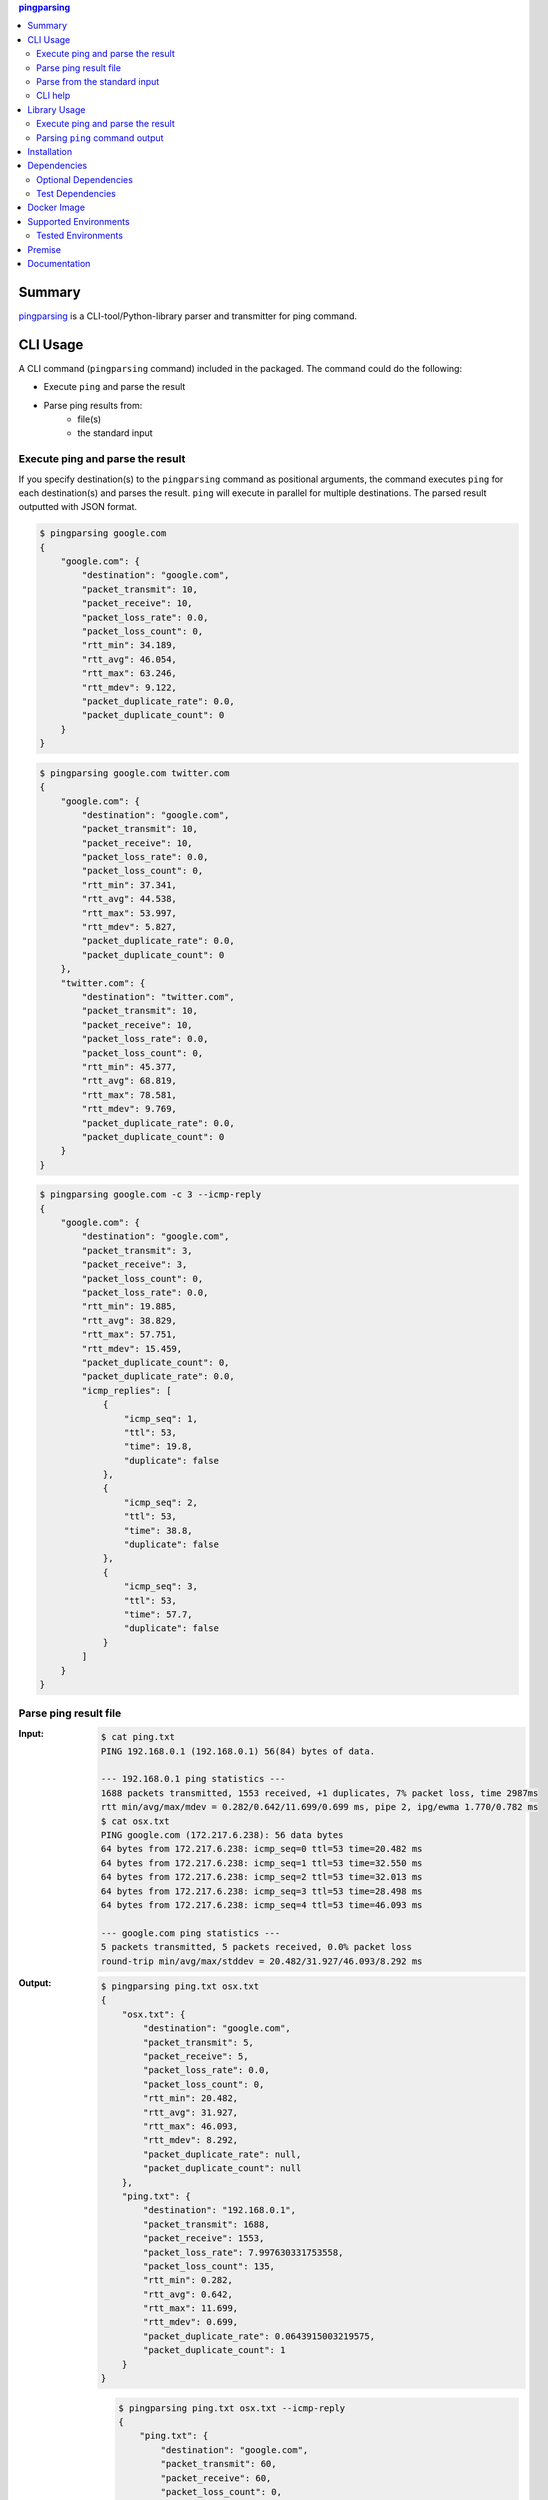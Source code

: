 .. contents:: **pingparsing**
   :backlinks: top
   :depth: 2

Summary
=========
`pingparsing <https://github.com/thombashi/pingparsing>`__ is a CLI-tool/Python-library parser and transmitter for ping command.

.. image:: https://badge.fury.io/py/pingparsing.svg
    :target: https://badge.fury.io/py/pingparsing
    :alt: PyPI package version

.. image:: https://img.shields.io/pypi/pyversions/pingparsing.svg
    :target: https://pypi.org/project/pingparsing
    :alt: Supported Python versions

.. image:: https://img.shields.io/pypi/implementation/pingparsing.svg
    :target: https://pypi.org/project/pingparsing
    :alt: Supported Python implementations

.. image:: https://img.shields.io/travis/thombashi/pingparsing/master.svg?label=Linux/macOS%20CI
    :target: https://travis-ci.org/thombashi/pingparsing
    :alt: Linux/macOS CI status

.. image:: https://img.shields.io/appveyor/ci/thombashi/pingparsing/master.svg?label=Windows%20CI
    :target: https://ci.appveyor.com/project/thombashi/pingparsing
    :alt: Windows CI status

.. image:: https://img.shields.io/github/stars/thombashi/pingparsing.svg?style=social&label=Star
    :target: https://github.com/thombashi/pingparsing
    :alt: GitHub stars

CLI Usage
====================
A CLI command (``pingparsing`` command) included in the packaged. The command could do the following:

- Execute ``ping`` and parse the result
- Parse ping results from:
    - file(s)
    - the standard input

Execute ping and parse the result
--------------------------------------------
If you specify destination(s) to the ``pingparsing`` command as positional arguments,
the command executes ``ping`` for each destination(s) and parses the result.
``ping`` will execute in parallel for multiple destinations.
The parsed result outputted with JSON format.

.. code-block:: console

    $ pingparsing google.com
    {
        "google.com": {
            "destination": "google.com",
            "packet_transmit": 10,
            "packet_receive": 10,
            "packet_loss_rate": 0.0,
            "packet_loss_count": 0,
            "rtt_min": 34.189,
            "rtt_avg": 46.054,
            "rtt_max": 63.246,
            "rtt_mdev": 9.122,
            "packet_duplicate_rate": 0.0,
            "packet_duplicate_count": 0
        }
    }

.. code-block:: console

    $ pingparsing google.com twitter.com
    {
        "google.com": {
            "destination": "google.com",
            "packet_transmit": 10,
            "packet_receive": 10,
            "packet_loss_rate": 0.0,
            "packet_loss_count": 0,
            "rtt_min": 37.341,
            "rtt_avg": 44.538,
            "rtt_max": 53.997,
            "rtt_mdev": 5.827,
            "packet_duplicate_rate": 0.0,
            "packet_duplicate_count": 0
        },
        "twitter.com": {
            "destination": "twitter.com",
            "packet_transmit": 10,
            "packet_receive": 10,
            "packet_loss_rate": 0.0,
            "packet_loss_count": 0,
            "rtt_min": 45.377,
            "rtt_avg": 68.819,
            "rtt_max": 78.581,
            "rtt_mdev": 9.769,
            "packet_duplicate_rate": 0.0,
            "packet_duplicate_count": 0
        }
    }

.. code-block:: console

    $ pingparsing google.com -c 3 --icmp-reply
    {
        "google.com": {
            "destination": "google.com",
            "packet_transmit": 3,
            "packet_receive": 3,
            "packet_loss_count": 0,
            "packet_loss_rate": 0.0,
            "rtt_min": 19.885,
            "rtt_avg": 38.829,
            "rtt_max": 57.751,
            "rtt_mdev": 15.459,
            "packet_duplicate_count": 0,
            "packet_duplicate_rate": 0.0,
            "icmp_replies": [
                {
                    "icmp_seq": 1,
                    "ttl": 53,
                    "time": 19.8,
                    "duplicate": false
                },
                {
                    "icmp_seq": 2,
                    "ttl": 53,
                    "time": 38.8,
                    "duplicate": false
                },
                {
                    "icmp_seq": 3,
                    "ttl": 53,
                    "time": 57.7,
                    "duplicate": false
                }
            ]
        }
    }


Parse ping result file
--------------------------------------------
:Input:
    .. code-block:: console

        $ cat ping.txt
        PING 192.168.0.1 (192.168.0.1) 56(84) bytes of data.

        --- 192.168.0.1 ping statistics ---
        1688 packets transmitted, 1553 received, +1 duplicates, 7% packet loss, time 2987ms
        rtt min/avg/max/mdev = 0.282/0.642/11.699/0.699 ms, pipe 2, ipg/ewma 1.770/0.782 ms
        $ cat osx.txt
        PING google.com (172.217.6.238): 56 data bytes
        64 bytes from 172.217.6.238: icmp_seq=0 ttl=53 time=20.482 ms
        64 bytes from 172.217.6.238: icmp_seq=1 ttl=53 time=32.550 ms
        64 bytes from 172.217.6.238: icmp_seq=2 ttl=53 time=32.013 ms
        64 bytes from 172.217.6.238: icmp_seq=3 ttl=53 time=28.498 ms
        64 bytes from 172.217.6.238: icmp_seq=4 ttl=53 time=46.093 ms

        --- google.com ping statistics ---
        5 packets transmitted, 5 packets received, 0.0% packet loss
        round-trip min/avg/max/stddev = 20.482/31.927/46.093/8.292 ms

:Output:
    .. code-block:: console

        $ pingparsing ping.txt osx.txt
        {
            "osx.txt": {
                "destination": "google.com",
                "packet_transmit": 5,
                "packet_receive": 5,
                "packet_loss_rate": 0.0,
                "packet_loss_count": 0,
                "rtt_min": 20.482,
                "rtt_avg": 31.927,
                "rtt_max": 46.093,
                "rtt_mdev": 8.292,
                "packet_duplicate_rate": null,
                "packet_duplicate_count": null
            },
            "ping.txt": {
                "destination": "192.168.0.1",
                "packet_transmit": 1688,
                "packet_receive": 1553,
                "packet_loss_rate": 7.997630331753558,
                "packet_loss_count": 135,
                "rtt_min": 0.282,
                "rtt_avg": 0.642,
                "rtt_max": 11.699,
                "rtt_mdev": 0.699,
                "packet_duplicate_rate": 0.0643915003219575,
                "packet_duplicate_count": 1
            }
        }

    .. code-block:: console

        $ pingparsing ping.txt osx.txt --icmp-reply
        {
            "ping.txt": {
                "destination": "google.com",
                "packet_transmit": 60,
                "packet_receive": 60,
                "packet_loss_count": 0,
                "packet_loss_rate": 0.0,
                "rtt_min": 61.425,
                "rtt_avg": 99.731,
                "rtt_max": 212.597,
                "rtt_mdev": 27.566,
                "packet_duplicate_count": 0,
                "packet_duplicate_rate": 0.0,
                "icmp_replies": []
            },
            "osx.txt": {
                "destination": "google.com",
                "packet_transmit": 5,
                "packet_receive": 5,
                "packet_loss_count": 0,
                "packet_loss_rate": 0.0,
                "rtt_min": 20.482,
                "rtt_avg": 31.927,
                "rtt_max": 46.093,
                "rtt_mdev": 8.292,
                "packet_duplicate_count": 0,
                "packet_duplicate_rate": 0.0,
                "icmp_replies": [
                    {
                        "icmp_seq": 0,
                        "ttl": 53,
                        "time": 20.482,
                        "duplicate": false
                    },
                    {
                        "icmp_seq": 1,
                        "ttl": 53,
                        "time": 32.55,
                        "duplicate": false
                    },
                    {
                        "icmp_seq": 2,
                        "ttl": 53,
                        "time": 32.013,
                        "duplicate": false
                    },
                    {
                        "icmp_seq": 3,
                        "ttl": 53,
                        "time": 28.498,
                        "duplicate": false
                    },
                    {
                        "icmp_seq": 4,
                        "ttl": 53,
                        "time": 46.093,
                        "duplicate": false
                    }
                ]
            }
        }


Parse from the standard input
--------------------------------------------
.. code-block:: console

    $ ping -i 0.2 -w 20 192.168.2.101 | pingparsing -
    {
        "destination": "192.168.2.101",
        "packet_transmit": 99,
        "packet_receive": 88,
        "packet_loss_count": 11,
        "packet_loss_rate": 11.11111111111111,
        "rtt_min": 1.615,
        "rtt_avg": 26.581,
        "rtt_max": 93.989,
        "rtt_mdev": 19.886,
        "packet_duplicate_count": 0,
        "packet_duplicate_rate": 0.0
    }

CLI help
--------------------------------------------
::

    usage: pingparsing [-h] [-V] [--max-workers MAX_WORKERS]
                       [--timestamp {none,epoch,datetime}] [-c COUNT]
                       [-s PACKET_SIZE] [--ttl TTL] [-w DEADLINE]
                       [--timeout TIMEOUT] [-I INTERFACE] [--indent INDENT]
                       [--icmp-reply] [--no-color] [--debug | --quiet]
                       destination_or_file [destination_or_file ...]

    positional arguments:
      destination_or_file   Destinations to send ping, or files to parse. '-' for
                            parse the standard input.

    optional arguments:
      -h, --help            show this help message and exit
      -V, --version         show program's version number and exit
      --max-workers MAX_WORKERS
                            Number of threads for when multiple destination/file
                            specified. defaults to equals to two times number of
                            cores.
      --debug               for debug print.
      --quiet               suppress execution log messages.

    Ping Options:
      --timestamp {none,epoch,datetime}
                            [Only for LINUX] none: no timestamps. epoch: add
                            timestamps with UNIX epoch time format. datetime: add
                            timestamps with ISO time format.
      -c COUNT, --count COUNT
                            Stop after sending the count. see also ping(8) [-c
                            count] option description.
      -s PACKET_SIZE, --packet-size PACKET_SIZE
                            Specifies the number of data bytes to be sent.
      --ttl TTL             Specifies the Time to Live.
      -w DEADLINE, --deadline DEADLINE
                            Timeout before ping exits. valid time units are:
                            d/day/days, h/hour/hours, m/min/mins/minute/minutes,
                            s/sec/secs/second/seconds,
                            ms/msec/msecs/millisecond/milliseconds,
                            us/usec/usecs/microsecond/microseconds. if no unit
                            string found, considered seconds as the time unit. see
                            also ping(8) [-w deadline] option description. note:
                            meaning of the 'deadline' may differ system to system.
      --timeout TIMEOUT     Time to wait for a response per packet. Valid time
                            units are: d/day/days, h/hour/hours,
                            m/min/mins/minute/minutes, s/sec/secs/second/seconds,
                            ms/msec/msecs/millisecond/milliseconds,
                            us/usec/usecs/microsecond/microseconds. if no unit
                            string found, considered milliseconds as the time
                            unit. Attempt to send packets with milliseconds
                            granularity in default. If the system does not support
                            timeout in milliseconds, round up as seconds. Use
                            system default if not specified. This option will be
                            ignored if the system does not support timeout itself.
                            See also ping(8) [-W timeout] option description.
                            note: meaning of the 'timeout' may differ system to
                            system.
      -I INTERFACE, --interface INTERFACE
                            network interface

    Output Options:
      --indent INDENT       JSON output will be pretty-printed with the indent
                            level. (default= 4)
      --icmp-reply, --icmp-replies
                            print results for each ICMP packet reply.
      --no-color            Turn off colors.

    Documentation: https://pingparsing.rtfd.io/
    Issue tracker: https://github.com/thombashi/pingparsing/issues

Library Usage
====================

Execute ping and parse the result
--------------------------------------------
``PingTransmitter`` class can execute ``ping`` command and obtain the
ping output as a string.

:Sample Code:
    .. code-block:: python

        import json
        import pingparsing

        ping_parser = pingparsing.PingParsing()
        transmitter = pingparsing.PingTransmitter()
        transmitter.destination = "google.com"
        transmitter.count = 10
        result = transmitter.ping()

        print(json.dumps(ping_parser.parse(result).as_dict(), indent=4))

:Output:
    .. code-block:: json

        {
            "destination": "google.com",
            "packet_transmit": 10,
            "packet_receive": 10,
            "packet_loss_rate": 0.0,
            "packet_loss_count": 0,
            "rtt_min": 34.458,
            "rtt_avg": 51.062,
            "rtt_max": 62.943,
            "rtt_mdev": 8.678,
            "packet_duplicate_rate": 0.0,
            "packet_duplicate_count": 0
        }


Parsing ``ping`` command output
-------------------------------
:Sample Code:
    .. code-block:: python

        import json
        from textwrap import dedent
        import pingparsing

        parser = pingparsing.PingParsing()
        stats = parser.parse(dedent("""\
            PING google.com (74.125.24.100) 56(84) bytes of data.
            [1524930937.003555] 64 bytes from 74.125.24.100: icmp_seq=1 ttl=39 time=148 ms
            [1524930937.787175] 64 bytes from 74.125.24.100: icmp_seq=2 ttl=39 time=137 ms
            [1524930938.787642] 64 bytes from 74.125.24.100: icmp_seq=3 ttl=39 time=137 ms
            [1524930939.787653] 64 bytes from 74.125.24.100: icmp_seq=4 ttl=39 time=136 ms
            [1524930940.788365] 64 bytes from 74.125.24.100: icmp_seq=5 ttl=39 time=136 ms

            --- google.com ping statistics ---
            5 packets transmitted, 5 received, 0% packet loss, time 4001ms
            rtt min/avg/max/mdev = 136.537/139.174/148.006/4.425 ms
            """))

        print("[extract ping statistics]")
        print(json.dumps(stats.as_dict(), indent=4))

        print("\n[extract icmp replies]")
        for icmp_reply in stats.icmp_replies:
            print(icmp_reply)

:Output:
    ::

        [extract ping statistics]
        {
            "destination": "google.com",
            "packet_transmit": 5,
            "packet_receive": 5,
            "packet_loss_count": 0,
            "packet_loss_rate": 0.0,
            "rtt_min": 136.537,
            "rtt_avg": 139.174,
            "rtt_max": 148.006,
            "rtt_mdev": 4.425,
            "packet_duplicate_count": 0,
            "packet_duplicate_rate": 0.0
        }

        [extract icmp replies]
        {'timestamp': datetime.datetime(2018, 4, 29, 0, 55, 37), 'icmp_seq': 1, 'ttl': 39, 'time': 148.0, 'duplicate': False}
        {'timestamp': datetime.datetime(2018, 4, 29, 0, 55, 37), 'icmp_seq': 2, 'ttl': 39, 'time': 137.0, 'duplicate': False}
        {'timestamp': datetime.datetime(2018, 4, 29, 0, 55, 38), 'icmp_seq': 3, 'ttl': 39, 'time': 137.0, 'duplicate': False}
        {'timestamp': datetime.datetime(2018, 4, 29, 0, 55, 39), 'icmp_seq': 4, 'ttl': 39, 'time': 136.0, 'duplicate': False}
        {'timestamp': datetime.datetime(2018, 4, 29, 0, 55, 40), 'icmp_seq': 5, 'ttl': 39, 'time': 136.0, 'duplicate': False}


Recommended ping command execution
~~~~~~~~~~~~~~~~~~~~~~~~~~~~~~~~~~
The following methods are recommended to execute ``ping`` command to get the output for parsing.
These commands include an operation that changes the locale setting to English temporarily.

Linux
^^^^^
.. code:: console

    LC_ALL=C ping <host or IP address> -w <seconds> [option] > <output.file>

Windows
^^^^^^^
.. code:: console

    > chcp
    Active code page: <XXX>    # get current code page

    > chcp 437    # change code page to english
    > ping <host or IP address> -n <ping count> > <output.file>
    > chcp <XXX>    # restore code page

-  Reference
    - https://technet.microsoft.com/en-us/library/cc733037

Installation
============
::

    pip install pingparsing


Dependencies
============
Python 3.5+

- `humanreadable <https://github.com/thombashi/humanreadable>`__
- `pyparsing <https://github.com/pyparsing/pyparsing>`__
- `subprocrunner <https://github.com/thombashi/subprocrunner>`__
- `typepy <https://github.com/thombashi/typepy>`__

Optional Dependencies
------------------------------------
- `loguru <https://github.com/Delgan/loguru>`__
    - Used for logging if the package installed
- `Pygments <http://pygments.org/>`__
    - Syntax highlighting to ``pingparsing`` command output when installed

Test Dependencies
-----------------
- `pytest <https://pypi.org/project/pytest>`__
- `tox <https://pypi.org/project/tox>`__


Docker Image
==================
`thombashi/pingparsing - Docker Hub <https://hub.docker.com/r/thombashi/pingparsing/>`__

Supported Environments
============================
- Linux
- Windows
- macOS

Tested Environments
---------------------------

+--------------+-----------------------------------+
| OS           | ping version                      |
+==============+===================================+
| Ubuntu 16.04 | ``iputils-ping 20121221-5ubuntu2``|
+--------------+-----------------------------------+
| Ubuntu 18.04 | ``iputils-ping 20161105-1ubuntu2``|
+--------------+-----------------------------------+
| Debian 8.6   | ``iputils-ping 20121221-5+b2``    |
+--------------+-----------------------------------+
| Fedora 25    | ``iputils-20161105-1.fc25.x86_64``|
+--------------+-----------------------------------+
| Windows 10   | ``-``                             |
+--------------+-----------------------------------+
| macOS 10.13  | ``-``                             |
+--------------+-----------------------------------+

Premise
=======
``pingparsing`` expects the locale at the ping command execution environment with English.
Parsing the ``ping`` command output with any other locale may fail.
This is because the output of the ``ping`` command will change depending on the locale setting.

Documentation
===============
https://pingparsing.rtfd.io/

